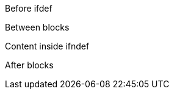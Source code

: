 Before ifdef

ifdef::foo[]
Content inside ifdef
endif::[]

Between blocks

ifndef::draft[]
Content inside ifndef  
endif::[]

After blocks

